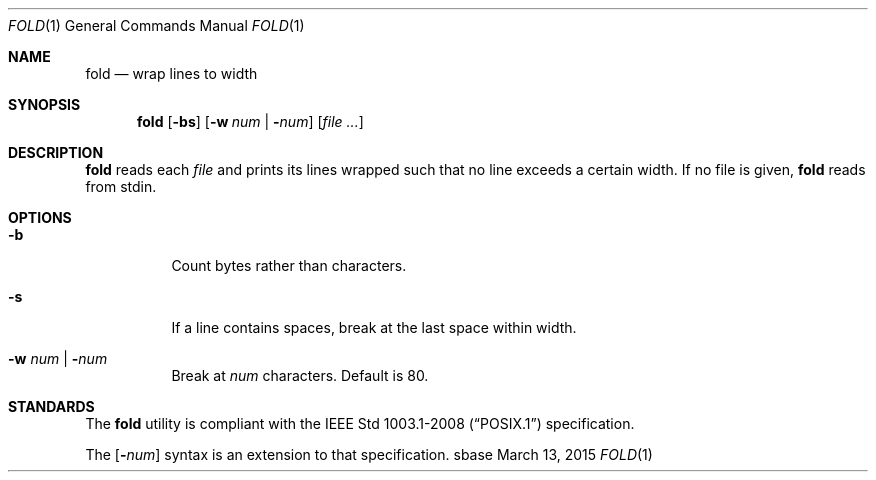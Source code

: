 .Dd March 13, 2015
.Dt FOLD 1
.Os sbase
.Sh NAME
.Nm fold
.Nd wrap lines to width
.Sh SYNOPSIS
.Nm
.Op Fl bs
.Op Fl w Ar num | Fl Ns Ar num
.Op Ar file ...
.Sh DESCRIPTION
.Nm
reads each
.Ar file
and prints its lines wrapped such that no line
exceeds a certain width.
If no file is given,
.Nm
reads from stdin.
.Sh OPTIONS
.Bl -tag -width Ds
.It Fl b
Count bytes rather than characters.
.It Fl s
If a line contains spaces, break
at the last space within width.
.It Fl w Ar num | Fl Ns Ar num
Break at
.Ar num
characters. Default is 80.
.El
.Sh STANDARDS
The
.Nm
utility is compliant with the
.St -p1003.1-2008
specification.
.Pp
The
.Op Fl Ns Ar num
syntax is an extension to that specification.
